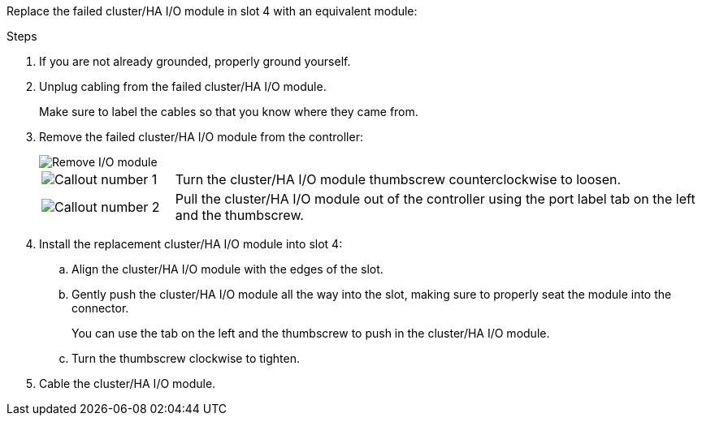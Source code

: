 
// New include specific to g-platform family because the hardware hot-swap steps for a cluster/HA I/O module in slot 4 are unique to g-platforms.

Replace the failed cluster/HA I/O module in slot 4 with an equivalent module:


.Steps

. If you are not already grounded, properly ground yourself. 

. Unplug cabling from the failed cluster/HA I/O module.
+
Make sure to label the cables so that you know where they came from.

. Remove the failed cluster/HA I/O module from the controller:
+

image::../media/drw_g_io_module_replace_ieops-1900.svg[Remove I/O module]
+
[cols="1,4"]
|===
a|
image::../media/icon_round_1.png[Callout number 1]
a|
Turn the cluster/HA I/O module thumbscrew counterclockwise to loosen.
a|
image::../media/icon_round_2.png[Callout number 2]
a|
Pull the cluster/HA I/O module out of the controller using the port label tab on the left and the thumbscrew.

|===

. Install the replacement cluster/HA I/O module into slot 4:

.. Align the cluster/HA I/O module with the edges of the slot.

.. Gently push the cluster/HA I/O module all the way into the slot, making sure to properly seat the module into the connector.
+
You can use the tab on the left and the thumbscrew to push in the cluster/HA I/O module.
+
.. Turn the thumbscrew clockwise to tighten.

. Cable the cluster/HA I/O module.